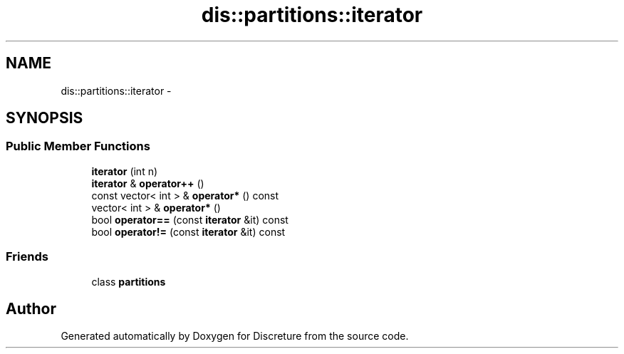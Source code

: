 .TH "dis::partitions::iterator" 3 "Sat Nov 21 2015" "Version 1" "Discreture" \" -*- nroff -*-
.ad l
.nh
.SH NAME
dis::partitions::iterator \- 
.SH SYNOPSIS
.br
.PP
.SS "Public Member Functions"

.in +1c
.ti -1c
.RI "\fBiterator\fP (int n)"
.br
.ti -1c
.RI "\fBiterator\fP & \fBoperator++\fP ()"
.br
.ti -1c
.RI "const vector< int > & \fBoperator*\fP () const "
.br
.ti -1c
.RI "vector< int > & \fBoperator*\fP ()"
.br
.ti -1c
.RI "bool \fBoperator==\fP (const \fBiterator\fP &it) const "
.br
.ti -1c
.RI "bool \fBoperator!=\fP (const \fBiterator\fP &it) const "
.br
.in -1c
.SS "Friends"

.in +1c
.ti -1c
.RI "class \fBpartitions\fP"
.br
.in -1c

.SH "Author"
.PP 
Generated automatically by Doxygen for Discreture from the source code\&.
